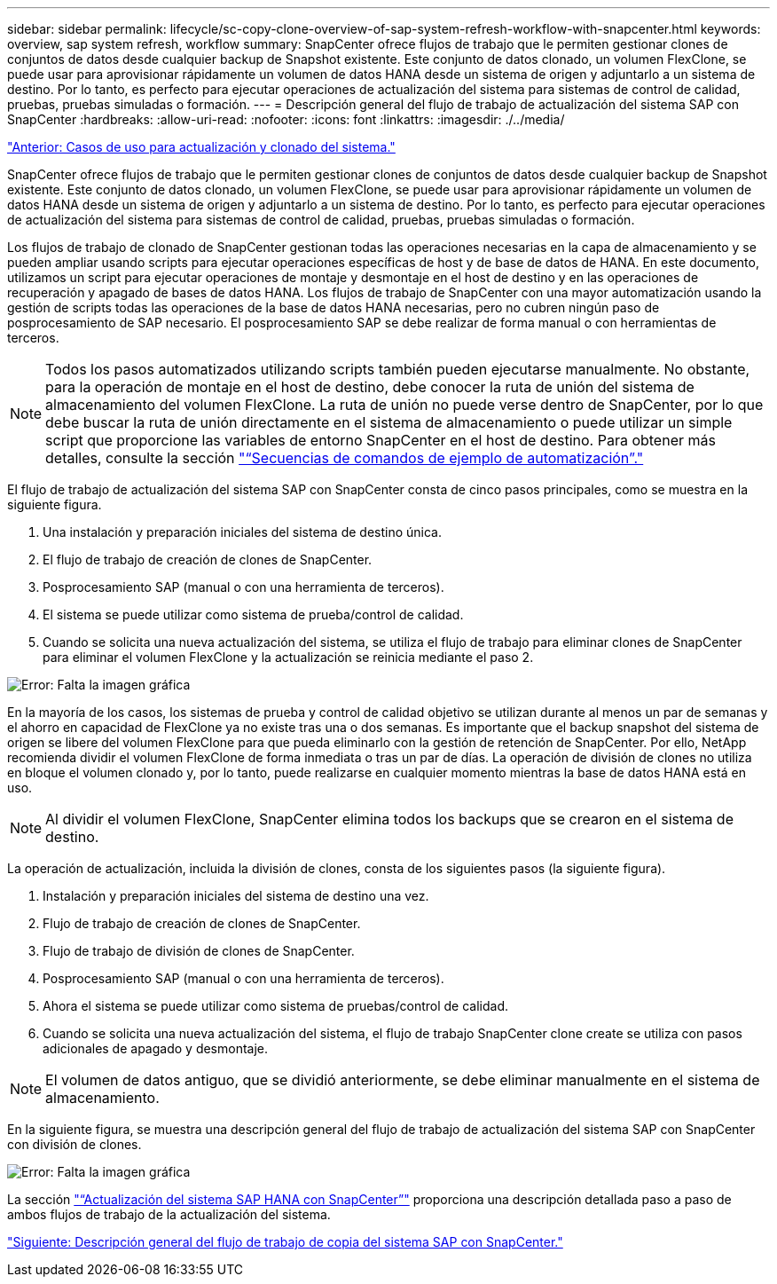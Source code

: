 ---
sidebar: sidebar 
permalink: lifecycle/sc-copy-clone-overview-of-sap-system-refresh-workflow-with-snapcenter.html 
keywords: overview, sap system refresh, workflow 
summary: SnapCenter ofrece flujos de trabajo que le permiten gestionar clones de conjuntos de datos desde cualquier backup de Snapshot existente. Este conjunto de datos clonado, un volumen FlexClone, se puede usar para aprovisionar rápidamente un volumen de datos HANA desde un sistema de origen y adjuntarlo a un sistema de destino. Por lo tanto, es perfecto para ejecutar operaciones de actualización del sistema para sistemas de control de calidad, pruebas, pruebas simuladas o formación. 
---
= Descripción general del flujo de trabajo de actualización del sistema SAP con SnapCenter
:hardbreaks:
:allow-uri-read: 
:nofooter: 
:icons: font
:linkattrs: 
:imagesdir: ./../media/


link:sc-copy-clone-use-cases-for-system-refresh-and-cloning.html["Anterior: Casos de uso para actualización y clonado del sistema."]

SnapCenter ofrece flujos de trabajo que le permiten gestionar clones de conjuntos de datos desde cualquier backup de Snapshot existente. Este conjunto de datos clonado, un volumen FlexClone, se puede usar para aprovisionar rápidamente un volumen de datos HANA desde un sistema de origen y adjuntarlo a un sistema de destino. Por lo tanto, es perfecto para ejecutar operaciones de actualización del sistema para sistemas de control de calidad, pruebas, pruebas simuladas o formación.

Los flujos de trabajo de clonado de SnapCenter gestionan todas las operaciones necesarias en la capa de almacenamiento y se pueden ampliar usando scripts para ejecutar operaciones específicas de host y de base de datos de HANA. En este documento, utilizamos un script para ejecutar operaciones de montaje y desmontaje en el host de destino y en las operaciones de recuperación y apagado de bases de datos HANA. Los flujos de trabajo de SnapCenter con una mayor automatización usando la gestión de scripts todas las operaciones de la base de datos HANA necesarias, pero no cubren ningún paso de posprocesamiento de SAP necesario. El posprocesamiento SAP se debe realizar de forma manual o con herramientas de terceros.


NOTE: Todos los pasos automatizados utilizando scripts también pueden ejecutarse manualmente. No obstante, para la operación de montaje en el host de destino, debe conocer la ruta de unión del sistema de almacenamiento del volumen FlexClone. La ruta de unión no puede verse dentro de SnapCenter, por lo que debe buscar la ruta de unión directamente en el sistema de almacenamiento o puede utilizar un simple script que proporcione las variables de entorno SnapCenter en el host de destino. Para obtener más detalles, consulte la sección link:sc-copy-clone-automation-example-scripts.html["“Secuencias de comandos de ejemplo de automatización”."]

El flujo de trabajo de actualización del sistema SAP con SnapCenter consta de cinco pasos principales, como se muestra en la siguiente figura.

. Una instalación y preparación iniciales del sistema de destino única.
. El flujo de trabajo de creación de clones de SnapCenter.
. Posprocesamiento SAP (manual o con una herramienta de terceros).
. El sistema se puede utilizar como sistema de prueba/control de calidad.
. Cuando se solicita una nueva actualización del sistema, se utiliza el flujo de trabajo para eliminar clones de SnapCenter para eliminar el volumen FlexClone y la actualización se reinicia mediante el paso 2.


image:sc-copy-clone-image7.png["Error: Falta la imagen gráfica"]

En la mayoría de los casos, los sistemas de prueba y control de calidad objetivo se utilizan durante al menos un par de semanas y el ahorro en capacidad de FlexClone ya no existe tras una o dos semanas. Es importante que el backup snapshot del sistema de origen se libere del volumen FlexClone para que pueda eliminarlo con la gestión de retención de SnapCenter. Por ello, NetApp recomienda dividir el volumen FlexClone de forma inmediata o tras un par de días. La operación de división de clones no utiliza en bloque el volumen clonado y, por lo tanto, puede realizarse en cualquier momento mientras la base de datos HANA está en uso.


NOTE: Al dividir el volumen FlexClone, SnapCenter elimina todos los backups que se crearon en el sistema de destino.

La operación de actualización, incluida la división de clones, consta de los siguientes pasos (la siguiente figura).

. Instalación y preparación iniciales del sistema de destino una vez.
. Flujo de trabajo de creación de clones de SnapCenter.
. Flujo de trabajo de división de clones de SnapCenter.
. Posprocesamiento SAP (manual o con una herramienta de terceros).
. Ahora el sistema se puede utilizar como sistema de pruebas/control de calidad.
. Cuando se solicita una nueva actualización del sistema, el flujo de trabajo SnapCenter clone create se utiliza con pasos adicionales de apagado y desmontaje.



NOTE: El volumen de datos antiguo, que se dividió anteriormente, se debe eliminar manualmente en el sistema de almacenamiento.

En la siguiente figura, se muestra una descripción general del flujo de trabajo de actualización del sistema SAP con SnapCenter con división de clones.

image:sc-copy-clone-image8.png["Error: Falta la imagen gráfica"]

La sección link:sc-copy-clone-sap-hana-system-refresh-with-snapcenter.html["“Actualización del sistema SAP HANA con SnapCenter”"] proporciona una descripción detallada paso a paso de ambos flujos de trabajo de la actualización del sistema.

link:sc-copy-clone-overview-of-sap-system-copy-workflow-with-snapcenter.html["Siguiente: Descripción general del flujo de trabajo de copia del sistema SAP con SnapCenter."]
